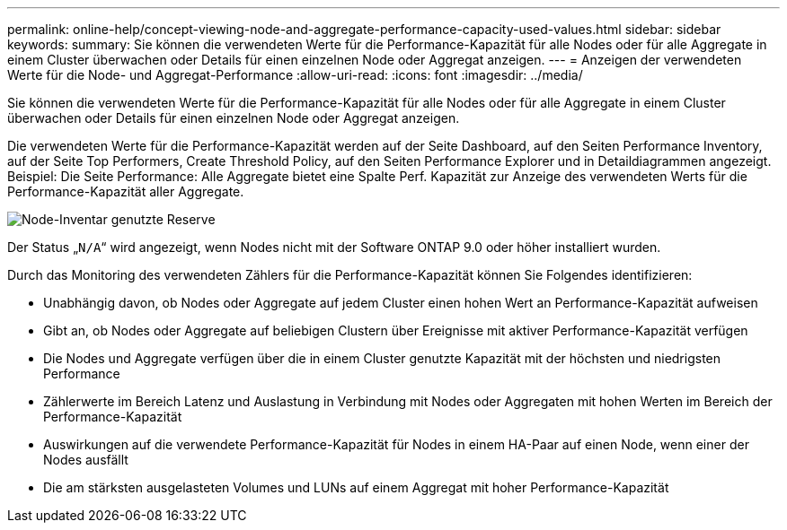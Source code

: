---
permalink: online-help/concept-viewing-node-and-aggregate-performance-capacity-used-values.html 
sidebar: sidebar 
keywords:  
summary: Sie können die verwendeten Werte für die Performance-Kapazität für alle Nodes oder für alle Aggregate in einem Cluster überwachen oder Details für einen einzelnen Node oder Aggregat anzeigen. 
---
= Anzeigen der verwendeten Werte für die Node- und Aggregat-Performance
:allow-uri-read: 
:icons: font
:imagesdir: ../media/


[role="lead"]
Sie können die verwendeten Werte für die Performance-Kapazität für alle Nodes oder für alle Aggregate in einem Cluster überwachen oder Details für einen einzelnen Node oder Aggregat anzeigen.

Die verwendeten Werte für die Performance-Kapazität werden auf der Seite Dashboard, auf den Seiten Performance Inventory, auf der Seite Top Performers, Create Threshold Policy, auf den Seiten Performance Explorer und in Detaildiagrammen angezeigt. Beispiel: Die Seite Performance: Alle Aggregate bietet eine Spalte Perf. Kapazität zur Anzeige des verwendeten Werts für die Performance-Kapazität aller Aggregate.

image::../media/node-inventory-used-headroom.gif[Node-Inventar genutzte Reserve]

Der Status „`N/A`“ wird angezeigt, wenn Nodes nicht mit der Software ONTAP 9.0 oder höher installiert wurden.

Durch das Monitoring des verwendeten Zählers für die Performance-Kapazität können Sie Folgendes identifizieren:

* Unabhängig davon, ob Nodes oder Aggregate auf jedem Cluster einen hohen Wert an Performance-Kapazität aufweisen
* Gibt an, ob Nodes oder Aggregate auf beliebigen Clustern über Ereignisse mit aktiver Performance-Kapazität verfügen
* Die Nodes und Aggregate verfügen über die in einem Cluster genutzte Kapazität mit der höchsten und niedrigsten Performance
* Zählerwerte im Bereich Latenz und Auslastung in Verbindung mit Nodes oder Aggregaten mit hohen Werten im Bereich der Performance-Kapazität
* Auswirkungen auf die verwendete Performance-Kapazität für Nodes in einem HA-Paar auf einen Node, wenn einer der Nodes ausfällt
* Die am stärksten ausgelasteten Volumes und LUNs auf einem Aggregat mit hoher Performance-Kapazität

